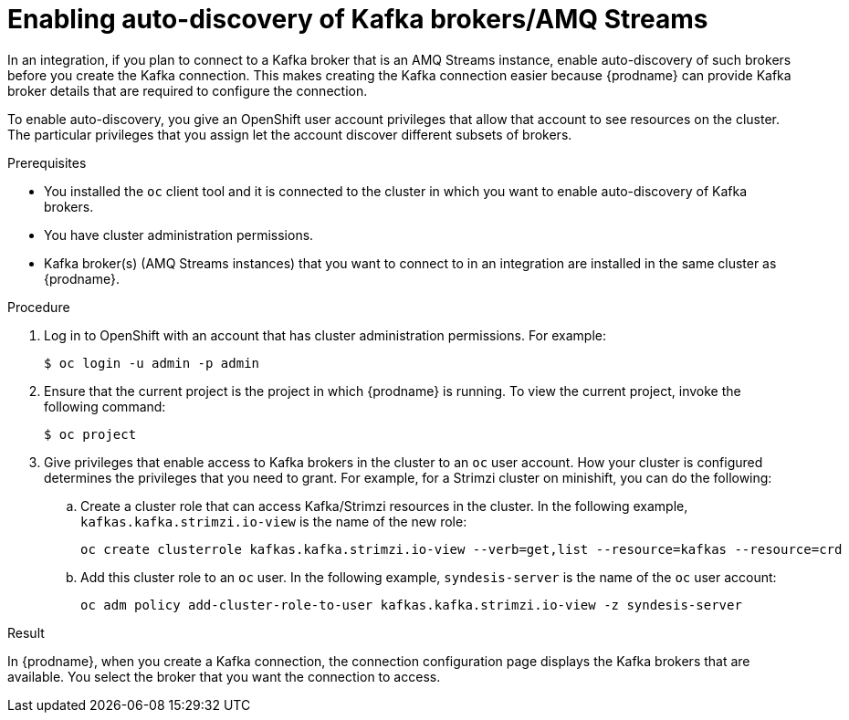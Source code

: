 // This module is included in the following assemblies:
// as_connecting-to-kafka.adoc

[id='enabling-auto-discovery-of-kafka-brokers_{context}']
= Enabling auto-discovery of Kafka brokers/AMQ Streams

In an integration, if you plan to connect to a Kafka broker that 
is an AMQ Streams instance, enable auto-discovery of such brokers 
before you create the Kafka connection. This makes creating the 
Kafka connection easier because {prodname} can provide Kafka 
broker details that are required to configure the connection. 

To enable auto-discovery, you give an OpenShift user account 
privileges that allow that account to see resources on the cluster. 
The particular privileges that you assign let the account discover 
different subsets of brokers. 

.Prerequisites

ifeval::["{location}" == "downstream"]
* You are running {prodname} on OCP on-site. 
endif::[]
* You installed the `oc` client tool and it is connected to the cluster 
in which you want to enable auto-discovery of Kafka brokers.
* You have cluster administration permissions. 
* Kafka broker(s) (AMQ Streams instances) that you want to connect to in 
an integration are installed in the same cluster as {prodname}.

 
.Procedure

. Log in to OpenShift with an account that has cluster administration 
permissions. For example:
+
----
$ oc login -u admin -p admin
----

. Ensure that the current project is the project in which {prodname} is running. 
To view the current project, invoke the following command:
+
----
$ oc project
----

ifeval::["{location}" == "upstream"]
. Ensure that the Kafka brokers that you want an integration to connect 
to are installed in the cluster. 
+
For example, to install Strimzi on minishift, follow the instructions at  
link:https://strimzi.io/quickstarts/okd/[]
 
. Invoke the following command to apply the Strimzi installation file. 
In the command line, replace `myproject` with the name of the project in 
which {prodname} is running. 
+
----
oc apply -f https://github.com/strimzi/strimzi-kafka-operator/releases/download/0.15.0/strimzi-cluster-operator-0.15.0.yaml -n myproject
----

. Invoke the following command to provision the Apache Kafka cluster. 
Replace `myproject` with the name of the project in which {prodname} is running. 
+
----
oc apply -f https://raw.githubusercontent.com/strimzi/strimzi-kafka-operator/0.15.0/examples/kafka/kafka-persistent-single.yaml -n myproject
----

. Invoke the following command to deploy Kafka. Be sure to replace `mycluster` 
with the name of the cluster in which you are enabling auto-discovery, and 
replace `myproject` with the name of the project in which {prodname} is running. 
+
----
oc wait kafka/mycluster --for=condition=Ready --timeout=300s -n myproject
----

. Create a producer for the Kafka broker that you specify. For example, 
in the following command: 
+
** `myproject` is the name of the project in which Fuse Online is running. 
** `my-cluster-kafka-bootstrap:9092` identifies a Kafka broker.
** `my-topic` is the name of the Kafka topic that a Kafka connection will be subscribed to.
+
[listing,options="nowrap"]
----
oc -n myproject run kafka-producer -ti --image=strimzi/kafka:0.15.0-kafka-2.3.1 --rm=true --restart=Never -- bin/kafka-console-producer.sh --broker-list my-cluster-kafka-bootstrap:9092 --topic my-topic
----
endif::[]

. Give privileges that enable access to Kafka brokers in the cluster to an 
`oc` user account. How your cluster is configured determines the privileges 
that you need to grant. For example, for a Strimzi cluster on minishift, 
you can do the following: 
+
.. Create a cluster role that can access Kafka/Strimzi resources in the cluster. 
In the following example, `kafkas.kafka.strimzi.io-view` is the name of the new role: 
+
[listing,options="nowrap"]
----
oc create clusterrole kafkas.kafka.strimzi.io-view --verb=get,list --resource=kafkas --resource=crd
----

.. Add this cluster role to an `oc` user. In the following example, 
`syndesis-server` is the name of the `oc` user account: 
+
[listing,options="nowrap"]
----
oc adm policy add-cluster-role-to-user kafkas.kafka.strimzi.io-view -z syndesis-server
----

.Result

In {prodname}, when you create a Kafka connection, the connection configuration 
page displays the Kafka brokers that are available. You select the broker that 
you want the connection to access. 
